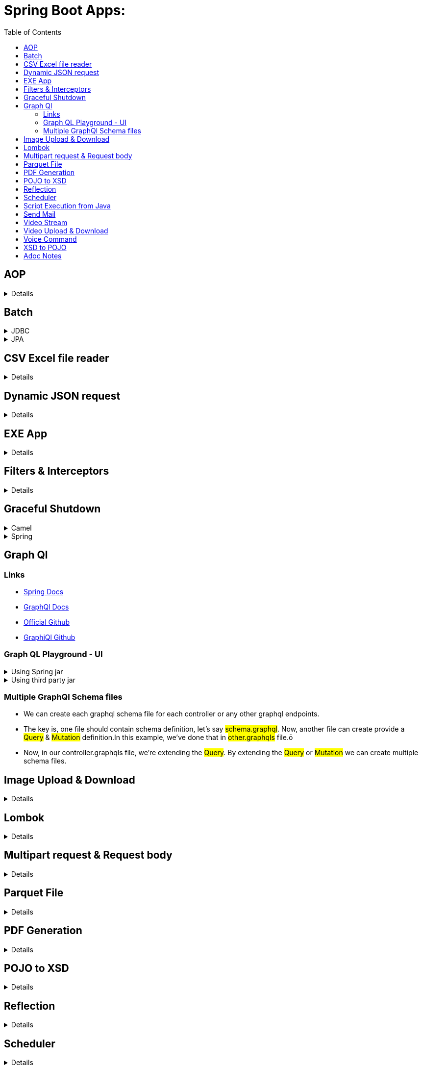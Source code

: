 = Spring Boot Apps:
:toc:
:toc-title: Table of Contents

== AOP
// .AOP - Custom title instead of 'Details'
[%collapsible]
====
====

== Batch

.JDBC
[%collapsible]
====
https://docs.spring.io/spring-batch/docs/current/reference/html/index.html}[Official Doc]

https://stackoverflow.com/questions/55381505/preparedstatementcallback-bad-sql-grammar-select-job-instance-id-job-name-fro}[Issue 1]

https://stackoverflow.com/questions/47085330/prevent-spring-batch-automatic-job-trigger-after-context-creation-without-spring)[Issue 2]

https://stackoverflow.com/questions/48424367/allowing-core-thread-timeout-with-scheduledthreadpoolexecutor)[Issue 3]
====

.JPA
[%collapsible]
====
====

== CSV Excel file reader

[%collapsible]
====
====

== Dynamic JSON request

[%collapsible]
====
====

== EXE App

[%collapsible]
====
====

== Filters & Interceptors

[%collapsible]
====
====

== Graceful Shutdown

.Camel
[%collapsible]
====
====

.Spring
[%collapsible]
====
====

== Graph Ql

=== Links

- https://spring.io/guides/gs/graphql-server/[Spring Docs]
- https://www.graphql-java.com/documentation/getting-started[GraphQl Docs]
- https://github.com/graphql-java/graphql-java-spring[Official Github]
- https://github.com/graphql-java-kickstart/graphql-spring-boot[GraphiQl Github]

===  Graph QL Playground - UI

.Using Spring jar
[%collapsible]
====
====

.Using third party jar
[%collapsible]
====
- For UI, add below dependency:

[source,dependency]
	implementation 'com.graphql-java-kickstart:playground-spring-boot-starter:11.1.0'
====

=== Multiple GraphQl Schema files

- We can create each graphql schema file for each controller or any other graphql endpoints.
- The key is, one file should contain schema definition, let's say ##schema.graphql##.
Now, another file can create provide a ##Query## & ##Mutation## definition.In this example, we've done that in ##other.graphqls## file.ō
- Now, in our controller.graphqls file, we're extending the ##Query##.
By extending the ##Query## or ##Mutation## we can create multiple schema files.

== Image Upload & Download

[%collapsible]
====
====

== Lombok

[%collapsible]
====
====

== Multipart request & Request body

[%collapsible]
====
image::multipart-request-and-request-body/src/main/resources/Postman.jpg[]
====

== Parquet File

[%collapsible]
====
====

== PDF Generation

[%collapsible]
====
====

== POJO to XSD

[%collapsible]
====
====

== Reflection

[%collapsible]
====
====

== Scheduler

[%collapsible]
====
====

== Script Execution from Java

[%collapsible]
====
====

== Send Mail

[%collapsible]
====
====

== Video Stream

[%collapsible]
====
====

== Video Upload & Download

[%collapsible]
====
====

== Voice Command

[%collapsible]
====
====

== XSD to POJO

.JAXB
[%collapsible]
====
- https://github.com/IntershopCommunicationsAG/jaxb-gradle-plugin[GitHub]
- Easy to implement.
====

.XJC
[%collapsible]
====
- https://github.com/bjornvester/xjc-gradle-plugin[GitHub]
- Gives more control.
====

== Adoc Notes

[source,code]
Can paste any code here. Looks good.
